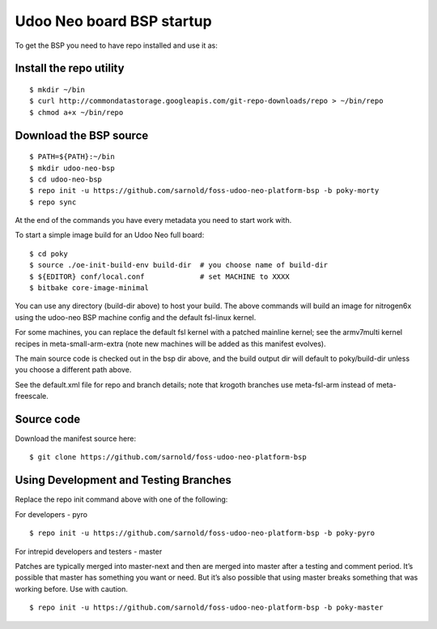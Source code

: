 Udoo Neo board BSP startup
==========================

To get the BSP you need to have repo installed and use it as:

Install the repo utility
------------------------

::

  $ mkdir ~/bin
  $ curl http://commondatastorage.googleapis.com/git-repo-downloads/repo > ~/bin/repo
  $ chmod a+x ~/bin/repo

Download the BSP source
-----------------------

::

  $ PATH=${PATH}:~/bin
  $ mkdir udoo-neo-bsp
  $ cd udoo-neo-bsp
  $ repo init -u https://github.com/sarnold/foss-udoo-neo-platform-bsp -b poky-morty
  $ repo sync

At the end of the commands you have every metadata you need to start work with.

To start a simple image build for an Udoo Neo full board::

  $ cd poky
  $ source ./oe-init-build-env build-dir  # you choose name of build-dir
  $ ${EDITOR} conf/local.conf             # set MACHINE to XXXX
  $ bitbake core-image-minimal

You can use any directory (build-dir above) to host your build.  The above commands
will build an image for nitrogen6x using the udoo-neo BSP machine config and the
default fsl-linux kernel.

For some machines, you can replace the default fsl kernel with a patched mainline
kernel; see the armv7multi kernel recipes in meta-small-arm-extra (note new machines
will be added as this manifest evolves).

The main source code is checked out in the bsp dir above, and the build output dir
will default to poky/build-dir unless you choose a different path above.

See the default.xml file for repo and branch details; note that krogoth branches
use meta-fsl-arm instead of meta-freescale.

Source code
-----------

Download the manifest source here::

  $ git clone https://github.com/sarnold/foss-udoo-neo-platform-bsp

Using Development and Testing Branches
--------------------------------------

Replace the repo init command above with one of the following:

For developers - pyro

::

  $ repo init -u https://github.com/sarnold/foss-udoo-neo-platform-bsp -b poky-pyro

For intrepid developers and testers - master

Patches are typically merged into master-next and then are merged into master
after a testing and comment period. It’s possible that master has
something you want or need.  But it’s also possible that using master
breaks something that was working before.  Use with caution.

::

  $ repo init -u https://github.com/sarnold/foss-udoo-neo-platform-bsp -b poky-master

